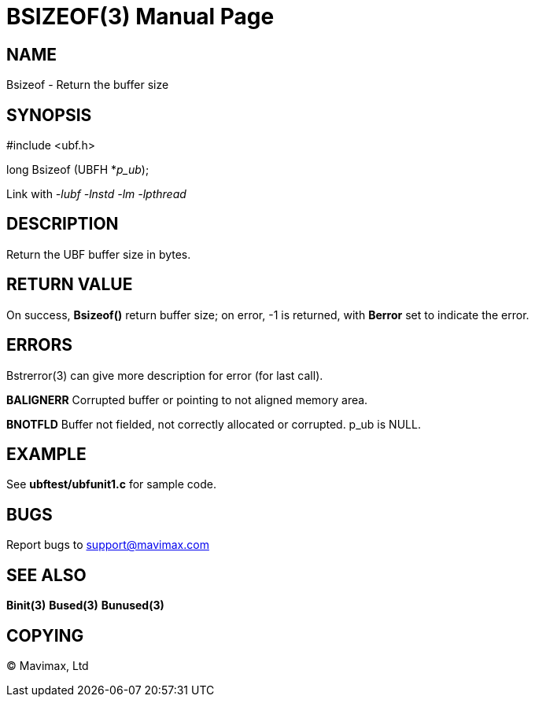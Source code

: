 BSIZEOF(3)
==========
:doctype: manpage


NAME
----
Bsizeof - Return the buffer size


SYNOPSIS
--------

#include <ubf.h>

long Bsizeof (UBFH *'p_ub');

Link with '-lubf -lnstd -lm -lpthread'

DESCRIPTION
-----------
Return the UBF buffer size in bytes.

RETURN VALUE
------------
On success, *Bsizeof()* return buffer size; on error, -1 is returned, 
with *Berror* set to indicate the error.


ERRORS
------
Bstrerror(3) can give more description for error (for last call).

*BALIGNERR* Corrupted buffer or pointing to not aligned memory area.

*BNOTFLD* Buffer not fielded, not correctly allocated or corrupted. p_ub is NULL.

EXAMPLE
-------
See *ubftest/ubfunit1.c* for sample code.

BUGS
----
Report bugs to support@mavimax.com

SEE ALSO
--------
*Binit(3)* *Bused(3)* *Bunused(3)*

COPYING
-------
(C) Mavimax, Ltd

